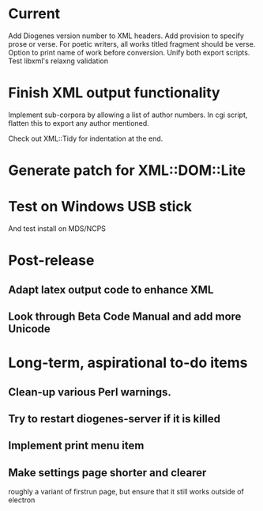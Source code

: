 * Current
Add Diogenes version number to XML headers.
Add provision to specify prose or verse.
For poetic writers, all works titled fragment should be verse.
Option to print name of work before conversion.
Unify both export scripts.
Test libxml's relaxng validation

* Finish XML output functionality

Implement sub-corpora by allowing a list of author numbers.  In cgi script, flatten this to export any author mentioned.

Check out XML::Tidy for indentation at the end.

* Generate patch for XML::DOM::Lite

* Test on Windows USB stick
And test install on MDS/NCPS

* Post-release
** Adapt latex output code to enhance XML
** Look through Beta Code Manual and add more Unicode

* Long-term, aspirational to-do items
** Clean-up various Perl warnings.
** Try to restart diogenes-server if it is killed
** Implement print menu item
** Make settings page shorter and clearer
   roughly a variant of firstrun page, but ensure that it still works outside of electron
